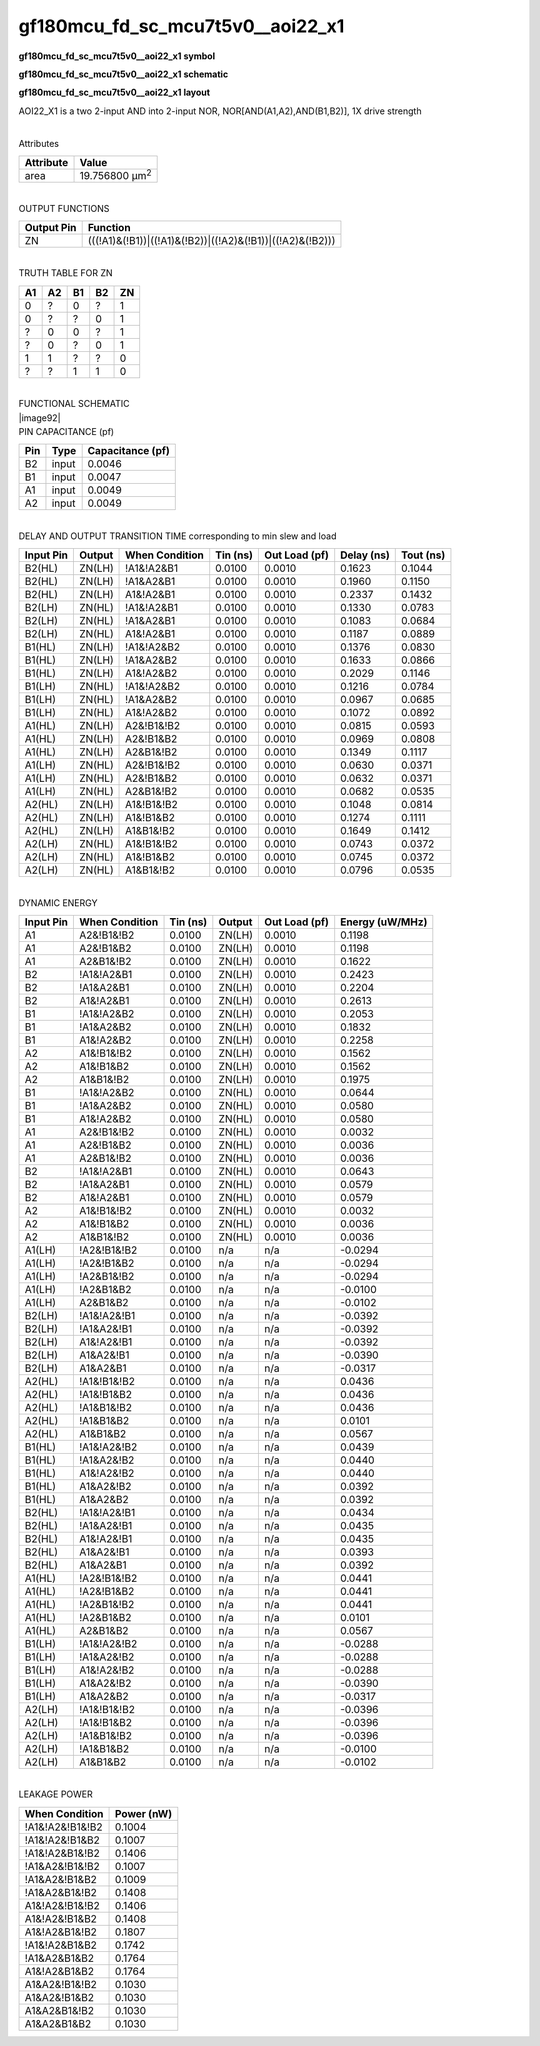 =======================================
gf180mcu_fd_sc_mcu7t5v0__aoi22_x1
=======================================

**gf180mcu_fd_sc_mcu7t5v0__aoi22_x1 symbol**

.. image:: gf180mcu_fd_sc_mcu7t5v0__aoi22_1.symbol.png
    :height: 250px
    :width: 400 px
    :align: center
    :alt: gf180mcu_fd_sc_mcu7t5v0__aoi22_x1 symbol

**gf180mcu_fd_sc_mcu7t5v0__aoi22_x1 schematic**

.. image:: gf180mcu_fd_sc_mcu7t5v0__aoi22_1.schematic.png
    :height: 300px
    :width: 500 px
    :align: center
    :alt: gf180mcu_fd_sc_mcu7t5v0__aoi22_x1 schematic

**gf180mcu_fd_sc_mcu7t5v0__aoi22_x1 layout**

.. image:: gf180mcu_fd_sc_mcu7t5v0__aoi22_1.layout.png
    :height: 400px
    :width: 700 px
    :align: center
    :alt: gf180mcu_fd_sc_mcu7t5v0__aoi22_x1 layout



AOI22_X1 is a two 2-input AND into 2-input NOR, NOR[AND(A1,A2),AND(B1,B2)], 1X drive strength

|
| Attributes

============= ======================
**Attribute** **Value**
area          19.756800 µm\ :sup:`2`
============= ======================

|
| OUTPUT FUNCTIONS

============== =========================================================
**Output Pin** **Function**
ZN             (((!A1)&(!B1))|((!A1)&(!B2))|((!A2)&(!B1))|((!A2)&(!B2)))
============== =========================================================

|
| TRUTH TABLE FOR ZN

====== ====== ====== ====== ======
**A1** **A2** **B1** **B2** **ZN**
0      ?      0      ?      1
0      ?      ?      0      1
?      0      0      ?      1
?      0      ?      0      1
1      1      ?      ?      0
?      ?      1      1      0
====== ====== ====== ====== ======

|
| FUNCTIONAL SCHEMATIC
| |image92|
| PIN CAPACITANCE (pf)

======= ======== ====================
**Pin** **Type** **Capacitance (pf)**
B2      input    0.0046
B1      input    0.0047
A1      input    0.0049
A2      input    0.0049
======= ======== ====================

|
| DELAY AND OUTPUT TRANSITION TIME corresponding to min slew and load

+---------------+------------+--------------------+--------------+-------------------+----------------+---------------+
| **Input Pin** | **Output** | **When Condition** | **Tin (ns)** | **Out Load (pf)** | **Delay (ns)** | **Tout (ns)** |
+---------------+------------+--------------------+--------------+-------------------+----------------+---------------+
| B2(HL)        | ZN(LH)     | !A1&!A2&B1         | 0.0100       | 0.0010            | 0.1623         | 0.1044        |
+---------------+------------+--------------------+--------------+-------------------+----------------+---------------+
| B2(HL)        | ZN(LH)     | !A1&A2&B1          | 0.0100       | 0.0010            | 0.1960         | 0.1150        |
+---------------+------------+--------------------+--------------+-------------------+----------------+---------------+
| B2(HL)        | ZN(LH)     | A1&!A2&B1          | 0.0100       | 0.0010            | 0.2337         | 0.1432        |
+---------------+------------+--------------------+--------------+-------------------+----------------+---------------+
| B2(LH)        | ZN(HL)     | !A1&!A2&B1         | 0.0100       | 0.0010            | 0.1330         | 0.0783        |
+---------------+------------+--------------------+--------------+-------------------+----------------+---------------+
| B2(LH)        | ZN(HL)     | !A1&A2&B1          | 0.0100       | 0.0010            | 0.1083         | 0.0684        |
+---------------+------------+--------------------+--------------+-------------------+----------------+---------------+
| B2(LH)        | ZN(HL)     | A1&!A2&B1          | 0.0100       | 0.0010            | 0.1187         | 0.0889        |
+---------------+------------+--------------------+--------------+-------------------+----------------+---------------+
| B1(HL)        | ZN(LH)     | !A1&!A2&B2         | 0.0100       | 0.0010            | 0.1376         | 0.0830        |
+---------------+------------+--------------------+--------------+-------------------+----------------+---------------+
| B1(HL)        | ZN(LH)     | !A1&A2&B2          | 0.0100       | 0.0010            | 0.1633         | 0.0866        |
+---------------+------------+--------------------+--------------+-------------------+----------------+---------------+
| B1(HL)        | ZN(LH)     | A1&!A2&B2          | 0.0100       | 0.0010            | 0.2029         | 0.1146        |
+---------------+------------+--------------------+--------------+-------------------+----------------+---------------+
| B1(LH)        | ZN(HL)     | !A1&!A2&B2         | 0.0100       | 0.0010            | 0.1216         | 0.0784        |
+---------------+------------+--------------------+--------------+-------------------+----------------+---------------+
| B1(LH)        | ZN(HL)     | !A1&A2&B2          | 0.0100       | 0.0010            | 0.0967         | 0.0685        |
+---------------+------------+--------------------+--------------+-------------------+----------------+---------------+
| B1(LH)        | ZN(HL)     | A1&!A2&B2          | 0.0100       | 0.0010            | 0.1072         | 0.0892        |
+---------------+------------+--------------------+--------------+-------------------+----------------+---------------+
| A1(HL)        | ZN(LH)     | A2&!B1&!B2         | 0.0100       | 0.0010            | 0.0815         | 0.0593        |
+---------------+------------+--------------------+--------------+-------------------+----------------+---------------+
| A1(HL)        | ZN(LH)     | A2&!B1&B2          | 0.0100       | 0.0010            | 0.0969         | 0.0808        |
+---------------+------------+--------------------+--------------+-------------------+----------------+---------------+
| A1(HL)        | ZN(LH)     | A2&B1&!B2          | 0.0100       | 0.0010            | 0.1349         | 0.1117        |
+---------------+------------+--------------------+--------------+-------------------+----------------+---------------+
| A1(LH)        | ZN(HL)     | A2&!B1&!B2         | 0.0100       | 0.0010            | 0.0630         | 0.0371        |
+---------------+------------+--------------------+--------------+-------------------+----------------+---------------+
| A1(LH)        | ZN(HL)     | A2&!B1&B2          | 0.0100       | 0.0010            | 0.0632         | 0.0371        |
+---------------+------------+--------------------+--------------+-------------------+----------------+---------------+
| A1(LH)        | ZN(HL)     | A2&B1&!B2          | 0.0100       | 0.0010            | 0.0682         | 0.0535        |
+---------------+------------+--------------------+--------------+-------------------+----------------+---------------+
| A2(HL)        | ZN(LH)     | A1&!B1&!B2         | 0.0100       | 0.0010            | 0.1048         | 0.0814        |
+---------------+------------+--------------------+--------------+-------------------+----------------+---------------+
| A2(HL)        | ZN(LH)     | A1&!B1&B2          | 0.0100       | 0.0010            | 0.1274         | 0.1111        |
+---------------+------------+--------------------+--------------+-------------------+----------------+---------------+
| A2(HL)        | ZN(LH)     | A1&B1&!B2          | 0.0100       | 0.0010            | 0.1649         | 0.1412        |
+---------------+------------+--------------------+--------------+-------------------+----------------+---------------+
| A2(LH)        | ZN(HL)     | A1&!B1&!B2         | 0.0100       | 0.0010            | 0.0743         | 0.0372        |
+---------------+------------+--------------------+--------------+-------------------+----------------+---------------+
| A2(LH)        | ZN(HL)     | A1&!B1&B2          | 0.0100       | 0.0010            | 0.0745         | 0.0372        |
+---------------+------------+--------------------+--------------+-------------------+----------------+---------------+
| A2(LH)        | ZN(HL)     | A1&B1&!B2          | 0.0100       | 0.0010            | 0.0796         | 0.0535        |
+---------------+------------+--------------------+--------------+-------------------+----------------+---------------+

|
| DYNAMIC ENERGY

+---------------+--------------------+--------------+------------+-------------------+---------------------+
| **Input Pin** | **When Condition** | **Tin (ns)** | **Output** | **Out Load (pf)** | **Energy (uW/MHz)** |
+---------------+--------------------+--------------+------------+-------------------+---------------------+
| A1            | A2&!B1&!B2         | 0.0100       | ZN(LH)     | 0.0010            | 0.1198              |
+---------------+--------------------+--------------+------------+-------------------+---------------------+
| A1            | A2&!B1&B2          | 0.0100       | ZN(LH)     | 0.0010            | 0.1198              |
+---------------+--------------------+--------------+------------+-------------------+---------------------+
| A1            | A2&B1&!B2          | 0.0100       | ZN(LH)     | 0.0010            | 0.1622              |
+---------------+--------------------+--------------+------------+-------------------+---------------------+
| B2            | !A1&!A2&B1         | 0.0100       | ZN(LH)     | 0.0010            | 0.2423              |
+---------------+--------------------+--------------+------------+-------------------+---------------------+
| B2            | !A1&A2&B1          | 0.0100       | ZN(LH)     | 0.0010            | 0.2204              |
+---------------+--------------------+--------------+------------+-------------------+---------------------+
| B2            | A1&!A2&B1          | 0.0100       | ZN(LH)     | 0.0010            | 0.2613              |
+---------------+--------------------+--------------+------------+-------------------+---------------------+
| B1            | !A1&!A2&B2         | 0.0100       | ZN(LH)     | 0.0010            | 0.2053              |
+---------------+--------------------+--------------+------------+-------------------+---------------------+
| B1            | !A1&A2&B2          | 0.0100       | ZN(LH)     | 0.0010            | 0.1832              |
+---------------+--------------------+--------------+------------+-------------------+---------------------+
| B1            | A1&!A2&B2          | 0.0100       | ZN(LH)     | 0.0010            | 0.2258              |
+---------------+--------------------+--------------+------------+-------------------+---------------------+
| A2            | A1&!B1&!B2         | 0.0100       | ZN(LH)     | 0.0010            | 0.1562              |
+---------------+--------------------+--------------+------------+-------------------+---------------------+
| A2            | A1&!B1&B2          | 0.0100       | ZN(LH)     | 0.0010            | 0.1562              |
+---------------+--------------------+--------------+------------+-------------------+---------------------+
| A2            | A1&B1&!B2          | 0.0100       | ZN(LH)     | 0.0010            | 0.1975              |
+---------------+--------------------+--------------+------------+-------------------+---------------------+
| B1            | !A1&!A2&B2         | 0.0100       | ZN(HL)     | 0.0010            | 0.0644              |
+---------------+--------------------+--------------+------------+-------------------+---------------------+
| B1            | !A1&A2&B2          | 0.0100       | ZN(HL)     | 0.0010            | 0.0580              |
+---------------+--------------------+--------------+------------+-------------------+---------------------+
| B1            | A1&!A2&B2          | 0.0100       | ZN(HL)     | 0.0010            | 0.0580              |
+---------------+--------------------+--------------+------------+-------------------+---------------------+
| A1            | A2&!B1&!B2         | 0.0100       | ZN(HL)     | 0.0010            | 0.0032              |
+---------------+--------------------+--------------+------------+-------------------+---------------------+
| A1            | A2&!B1&B2          | 0.0100       | ZN(HL)     | 0.0010            | 0.0036              |
+---------------+--------------------+--------------+------------+-------------------+---------------------+
| A1            | A2&B1&!B2          | 0.0100       | ZN(HL)     | 0.0010            | 0.0036              |
+---------------+--------------------+--------------+------------+-------------------+---------------------+
| B2            | !A1&!A2&B1         | 0.0100       | ZN(HL)     | 0.0010            | 0.0643              |
+---------------+--------------------+--------------+------------+-------------------+---------------------+
| B2            | !A1&A2&B1          | 0.0100       | ZN(HL)     | 0.0010            | 0.0579              |
+---------------+--------------------+--------------+------------+-------------------+---------------------+
| B2            | A1&!A2&B1          | 0.0100       | ZN(HL)     | 0.0010            | 0.0579              |
+---------------+--------------------+--------------+------------+-------------------+---------------------+
| A2            | A1&!B1&!B2         | 0.0100       | ZN(HL)     | 0.0010            | 0.0032              |
+---------------+--------------------+--------------+------------+-------------------+---------------------+
| A2            | A1&!B1&B2          | 0.0100       | ZN(HL)     | 0.0010            | 0.0036              |
+---------------+--------------------+--------------+------------+-------------------+---------------------+
| A2            | A1&B1&!B2          | 0.0100       | ZN(HL)     | 0.0010            | 0.0036              |
+---------------+--------------------+--------------+------------+-------------------+---------------------+
| A1(LH)        | !A2&!B1&!B2        | 0.0100       | n/a        | n/a               | -0.0294             |
+---------------+--------------------+--------------+------------+-------------------+---------------------+
| A1(LH)        | !A2&!B1&B2         | 0.0100       | n/a        | n/a               | -0.0294             |
+---------------+--------------------+--------------+------------+-------------------+---------------------+
| A1(LH)        | !A2&B1&!B2         | 0.0100       | n/a        | n/a               | -0.0294             |
+---------------+--------------------+--------------+------------+-------------------+---------------------+
| A1(LH)        | !A2&B1&B2          | 0.0100       | n/a        | n/a               | -0.0100             |
+---------------+--------------------+--------------+------------+-------------------+---------------------+
| A1(LH)        | A2&B1&B2           | 0.0100       | n/a        | n/a               | -0.0102             |
+---------------+--------------------+--------------+------------+-------------------+---------------------+
| B2(LH)        | !A1&!A2&!B1        | 0.0100       | n/a        | n/a               | -0.0392             |
+---------------+--------------------+--------------+------------+-------------------+---------------------+
| B2(LH)        | !A1&A2&!B1         | 0.0100       | n/a        | n/a               | -0.0392             |
+---------------+--------------------+--------------+------------+-------------------+---------------------+
| B2(LH)        | A1&!A2&!B1         | 0.0100       | n/a        | n/a               | -0.0392             |
+---------------+--------------------+--------------+------------+-------------------+---------------------+
| B2(LH)        | A1&A2&!B1          | 0.0100       | n/a        | n/a               | -0.0390             |
+---------------+--------------------+--------------+------------+-------------------+---------------------+
| B2(LH)        | A1&A2&B1           | 0.0100       | n/a        | n/a               | -0.0317             |
+---------------+--------------------+--------------+------------+-------------------+---------------------+
| A2(HL)        | !A1&!B1&!B2        | 0.0100       | n/a        | n/a               | 0.0436              |
+---------------+--------------------+--------------+------------+-------------------+---------------------+
| A2(HL)        | !A1&!B1&B2         | 0.0100       | n/a        | n/a               | 0.0436              |
+---------------+--------------------+--------------+------------+-------------------+---------------------+
| A2(HL)        | !A1&B1&!B2         | 0.0100       | n/a        | n/a               | 0.0436              |
+---------------+--------------------+--------------+------------+-------------------+---------------------+
| A2(HL)        | !A1&B1&B2          | 0.0100       | n/a        | n/a               | 0.0101              |
+---------------+--------------------+--------------+------------+-------------------+---------------------+
| A2(HL)        | A1&B1&B2           | 0.0100       | n/a        | n/a               | 0.0567              |
+---------------+--------------------+--------------+------------+-------------------+---------------------+
| B1(HL)        | !A1&!A2&!B2        | 0.0100       | n/a        | n/a               | 0.0439              |
+---------------+--------------------+--------------+------------+-------------------+---------------------+
| B1(HL)        | !A1&A2&!B2         | 0.0100       | n/a        | n/a               | 0.0440              |
+---------------+--------------------+--------------+------------+-------------------+---------------------+
| B1(HL)        | A1&!A2&!B2         | 0.0100       | n/a        | n/a               | 0.0440              |
+---------------+--------------------+--------------+------------+-------------------+---------------------+
| B1(HL)        | A1&A2&!B2          | 0.0100       | n/a        | n/a               | 0.0392              |
+---------------+--------------------+--------------+------------+-------------------+---------------------+
| B1(HL)        | A1&A2&B2           | 0.0100       | n/a        | n/a               | 0.0392              |
+---------------+--------------------+--------------+------------+-------------------+---------------------+
| B2(HL)        | !A1&!A2&!B1        | 0.0100       | n/a        | n/a               | 0.0434              |
+---------------+--------------------+--------------+------------+-------------------+---------------------+
| B2(HL)        | !A1&A2&!B1         | 0.0100       | n/a        | n/a               | 0.0435              |
+---------------+--------------------+--------------+------------+-------------------+---------------------+
| B2(HL)        | A1&!A2&!B1         | 0.0100       | n/a        | n/a               | 0.0435              |
+---------------+--------------------+--------------+------------+-------------------+---------------------+
| B2(HL)        | A1&A2&!B1          | 0.0100       | n/a        | n/a               | 0.0393              |
+---------------+--------------------+--------------+------------+-------------------+---------------------+
| B2(HL)        | A1&A2&B1           | 0.0100       | n/a        | n/a               | 0.0392              |
+---------------+--------------------+--------------+------------+-------------------+---------------------+
| A1(HL)        | !A2&!B1&!B2        | 0.0100       | n/a        | n/a               | 0.0441              |
+---------------+--------------------+--------------+------------+-------------------+---------------------+
| A1(HL)        | !A2&!B1&B2         | 0.0100       | n/a        | n/a               | 0.0441              |
+---------------+--------------------+--------------+------------+-------------------+---------------------+
| A1(HL)        | !A2&B1&!B2         | 0.0100       | n/a        | n/a               | 0.0441              |
+---------------+--------------------+--------------+------------+-------------------+---------------------+
| A1(HL)        | !A2&B1&B2          | 0.0100       | n/a        | n/a               | 0.0101              |
+---------------+--------------------+--------------+------------+-------------------+---------------------+
| A1(HL)        | A2&B1&B2           | 0.0100       | n/a        | n/a               | 0.0567              |
+---------------+--------------------+--------------+------------+-------------------+---------------------+
| B1(LH)        | !A1&!A2&!B2        | 0.0100       | n/a        | n/a               | -0.0288             |
+---------------+--------------------+--------------+------------+-------------------+---------------------+
| B1(LH)        | !A1&A2&!B2         | 0.0100       | n/a        | n/a               | -0.0288             |
+---------------+--------------------+--------------+------------+-------------------+---------------------+
| B1(LH)        | A1&!A2&!B2         | 0.0100       | n/a        | n/a               | -0.0288             |
+---------------+--------------------+--------------+------------+-------------------+---------------------+
| B1(LH)        | A1&A2&!B2          | 0.0100       | n/a        | n/a               | -0.0390             |
+---------------+--------------------+--------------+------------+-------------------+---------------------+
| B1(LH)        | A1&A2&B2           | 0.0100       | n/a        | n/a               | -0.0317             |
+---------------+--------------------+--------------+------------+-------------------+---------------------+
| A2(LH)        | !A1&!B1&!B2        | 0.0100       | n/a        | n/a               | -0.0396             |
+---------------+--------------------+--------------+------------+-------------------+---------------------+
| A2(LH)        | !A1&!B1&B2         | 0.0100       | n/a        | n/a               | -0.0396             |
+---------------+--------------------+--------------+------------+-------------------+---------------------+
| A2(LH)        | !A1&B1&!B2         | 0.0100       | n/a        | n/a               | -0.0396             |
+---------------+--------------------+--------------+------------+-------------------+---------------------+
| A2(LH)        | !A1&B1&B2          | 0.0100       | n/a        | n/a               | -0.0100             |
+---------------+--------------------+--------------+------------+-------------------+---------------------+
| A2(LH)        | A1&B1&B2           | 0.0100       | n/a        | n/a               | -0.0102             |
+---------------+--------------------+--------------+------------+-------------------+---------------------+

|
| LEAKAGE POWER

================== ==============
**When Condition** **Power (nW)**
!A1&!A2&!B1&!B2    0.1004
!A1&!A2&!B1&B2     0.1007
!A1&!A2&B1&!B2     0.1406
!A1&A2&!B1&!B2     0.1007
!A1&A2&!B1&B2      0.1009
!A1&A2&B1&!B2      0.1408
A1&!A2&!B1&!B2     0.1406
A1&!A2&!B1&B2      0.1408
A1&!A2&B1&!B2      0.1807
!A1&!A2&B1&B2      0.1742
!A1&A2&B1&B2       0.1764
A1&!A2&B1&B2       0.1764
A1&A2&!B1&!B2      0.1030
A1&A2&!B1&B2       0.1030
A1&A2&B1&!B2       0.1030
A1&A2&B1&B2        0.1030
================== ==============

